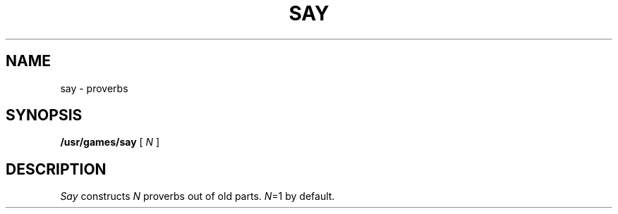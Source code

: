.TH SAY 6
.CT 1 games
.SH NAME
say \- proverbs
.SH SYNOPSIS
.B /usr/games/say
[
.I N
]
.SH DESCRIPTION
.I Say
constructs
.I N
proverbs out of old parts.
.IR N =1
by default.
